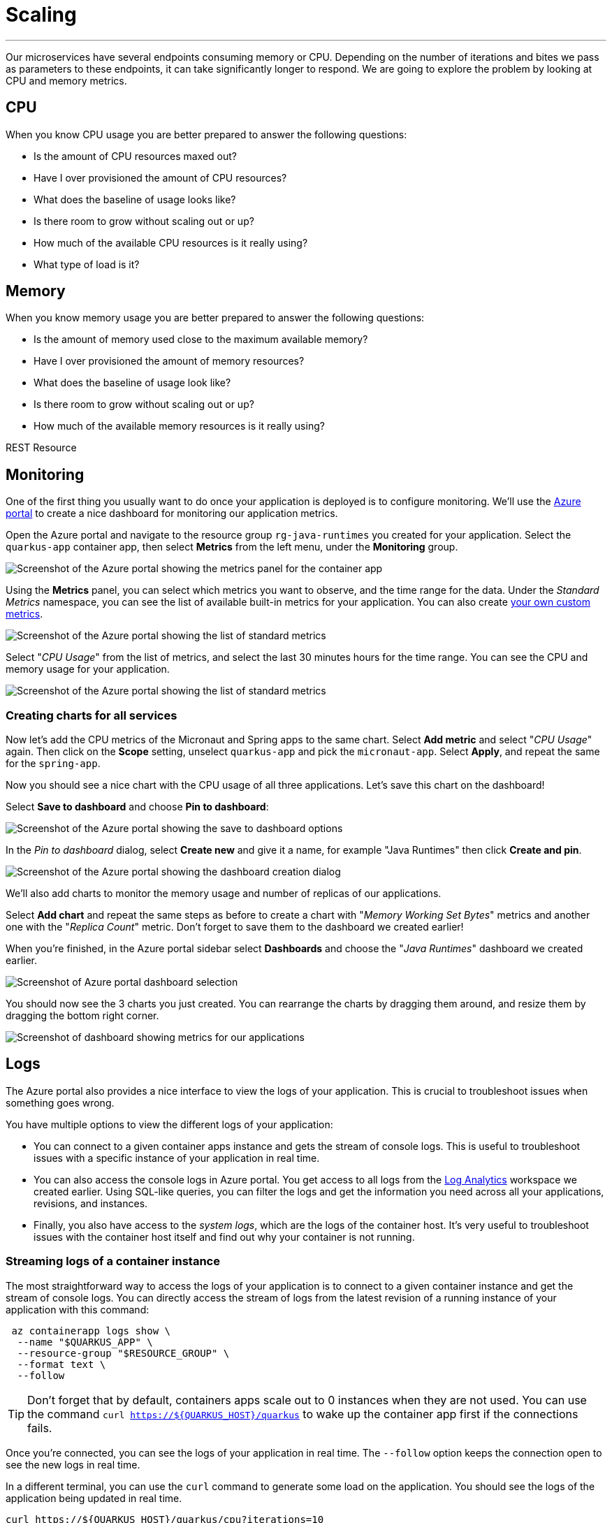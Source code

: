 [[scaling]]
= Scaling

'''

Our microservices have several endpoints consuming memory or CPU.
Depending on the number of iterations and bites we pass as parameters to these endpoints, it can take significantly longer to respond.
We are going to explore the problem by looking at CPU and memory metrics.

== CPU

When you know CPU usage you are better prepared to answer the following questions:

* Is the amount of CPU resources maxed out?
* Have I over provisioned the amount of CPU resources?
* What does the baseline of usage looks like?
* Is there room to grow without scaling out or up?
* How much of the available CPU resources is it really using?
* What type of load is it?

== Memory

When you know memory usage you are better prepared to answer the following questions:

* Is the amount of memory used close to the maximum available memory?
* Have I over provisioned the amount of memory resources?
* What does the baseline of usage look like?
* Is there room to grow without scaling out or up?
* How much of the available memory resources is it really using?

[[scaling-listing-rest-resource]]
.REST Resource
[source,indent=0]
----
----

== Monitoring

One of the first thing you usually want to do once your application is deployed is to configure monitoring.
We'll use the https://portal.azure.com[Azure portal] to create a nice dashboard for monitoring our application metrics.

Open the Azure portal and navigate to the resource group `rg-java-runtimes` you created for your application. Select the `quarkus-app` container app, then select *Metrics* from the left menu, under the *Monitoring* group.

image::../images/aca-metrics.png[Screenshot of the Azure portal showing the metrics panel for the container app]

Using the *Metrics* panel, you can select which metrics you want to observe, and the time range for the data. Under the _Standard Metrics_ namespace, you can see the list of available built-in metrics for your application. You can also create https://learn.microsoft.com/azure/azure-monitor/essentials/metrics-custom-overview?[your own custom metrics].

image::../images/standard-metrics.png[Screenshot of the Azure portal showing the list of standard metrics]

Select "_CPU Usage_" from the list of metrics, and select the last 30 minutes hours for the time range. You can see the CPU and memory usage for your application.

image::../images/metrics-cpu.png[Screenshot of the Azure portal showing the list of standard metrics]

=== Creating charts for all services

Now let's add the CPU metrics of the Micronaut and Spring apps to the same chart.
Select *Add metric* and select "_CPU Usage_" again. Then click on the *Scope* setting, unselect `quarkus-app` and pick the `micronaut-app`. Select *Apply*, and repeat the same for the `spring-app`.

Now you should see a nice chart with the CPU usage of all three applications. Let's save this chart on the dashboard!

Select *Save to dashboard* and choose *Pin to dashboard*:

image::../images/metrics-save.png[Screenshot of the Azure portal showing the save to dashboard options]

In the _Pin to dashboard_ dialog, select *Create new* and give it a name, for example "Java Runtimes" then click *Create and pin*.

image::../images/dashboard-create.png[Screenshot of the Azure portal showing the dashboard creation dialog]

We'll also add charts to monitor the memory usage and number of replicas of our applications.

Select *Add chart* and repeat the same steps as before to create a chart with "_Memory Working Set Bytes_" metrics and another one with the "_Replica Count_" metric. Don't forget to save them to the dashboard we created earlier!

When you're finished, in the Azure portal sidebar select *Dashboards* and choose the "_Java Runtimes_" dashboard we created earlier.

image::../images/dashboard-select.png[Screenshot of Azure portal dashboard selection]

You should now see the 3 charts you just created. You can rearrange the charts by dragging them around, and resize them by dragging the bottom right corner.

image::../images/dashboard-scale.png[Screenshot of dashboard showing metrics for our applications]

== Logs

The Azure portal also provides a nice interface to view the logs of your application. This is crucial to troubleshoot issues when something goes wrong.

You have multiple options to view the different logs of your application:

- You can connect to a given container apps instance and gets the stream of console logs. This is useful to troubleshoot issues with a specific instance of your application in real time.

- You can also access the console logs in Azure portal. You get access to all logs from the https://learn.microsoft.com/azure/azure-monitor/logs/log-analytics-overview[Log Analytics] workspace we created earlier. Using SQL-like queries, you can filter the logs and get the information you need across all your applications, revisions, and instances.

- Finally, you also have access to the _system logs_, which are the logs of the container host. It's very useful to troubleshoot issues with the container host itself and find out why your container is not running.

=== Streaming logs of a container instance

The most straightforward way to access the logs of your application is to connect to a given container instance and get the stream of console logs.
You can directly access the stream of logs from the latest revision of a running instance of your application with this command:

[source,shell]
----
 az containerapp logs show \
  --name "$QUARKUS_APP" \
  --resource-group "$RESOURCE_GROUP" \
  --format text \
  --follow
----

[TIP]
====
Don't forget that by default, containers apps scale out to 0 instances when they are not used. You can use the command `curl https://${QUARKUS_HOST}/quarkus` to wake up the container app first if the connections fails.
====

Once you're connected, you can see the logs of your application in real time. The `--follow` option keeps the connection open to see the new logs in real time.

In a different terminal, you can use the `curl` command to generate some load on the application. You should see the logs of the application being updated in real time.

[source,shell]
----
curl https://${QUARKUS_HOST}/quarkus/cpu?iterations=10
----

=== Viewing the console logs in Azure portal

You can also access the console logs in Azure portal. Using https://learn.microsoft.com/azure/azure-monitor/logs/log-analytics-overview[Log Analytics], you get access to all logs from all your applications, revisions, and instances. This means you can troubleshoot issues across all your applications, tracing requests as needed, which is crucial if your application use a microservices architecture.

Open the Azure portal and navigate to the resource group `rg-java-runtimes` you created for your application. Select the `logs-java-runtimes` container app, then select *Logs* from the left menu, under the *General* group.

By default, you are presented a list of pre-defined queries. Close this panel by clicking on the *X* button on the top right corner, as we'll create our own query.

image::../images/log-analytics.png[Screenshot of the Azure portal showing the logs analytics panel]

Log analytics queries use the https://docs.microsoft.com/en-us/azure/azure-monitor/log-query/query-language[Kusto query language], which is a SQL-like language. You can use the query language to filter the logs and get the information you need.

Let's start by creating a query to get the logs of the `quarkus-app` container app. Enter this query in the editor:

[source,sql]
----
ContainerAppConsoleLogs_CL
| where RevisionName_s == "quarkus-app--<REVISION_ID>"
----

You can get the app revision name by running the following command:

[source,shell]
----
az containerapp revision list \
  --name "$QUARKUS_APP" \
  --resource-group "$RESOURCE_GROUP" \
  --query "[0].name" --output tsv
----

Select *Run* to execute the query. You should see the logs of the `quarkus-app` container app.

image::../images/logs-query.png[Screenshot of the logs results in Azure portal]

For now, it's not very useful as it's the same logs we saw in the previous section. Let's add some filters to the query to search for error messages from the logs:

[source,sql]
----
ContainerAppConsoleLogs_CL
| where RevisionName_s == "quarkus-app--<REVISION_ID>"
| where Log_s !has "INFO"
| where Log_s contains "error"
----

Select *Run* to execute the query. If your application is working fine, you should not see any results.
Let's generate some errors by crashing the application with the following command:

[source,shell]
----
curl https://${QUARKUS_HOST}/quarkus/memory?bites=1000
----

Oops! We're trying to allocate more memory than the container has available, resulting in a crash because of our (crude) memory allocation algorithm.

If you run the query again, you should see the error message in the logs:

image::../images/logs-query-error.png[Screenshot of the logs results in Azure portal]

[TIP]
====
Of course, you can go much further with the query language. You can have a look at the https://learn.microsoft.com/en-us/azure/data-explorer/kql-quick-reference[quick reference] to play a bit with the queries.
====

We can make it easier to read by making the latest logs appear at the top of the results, and only show the time and message of the last 10 logs:

[source,sql]
----
ContainerAppConsoleLogs_CL
| where RevisionName_s == "quarkus-app--<REVISION_ID>"
| where Log_s !has "INFO"
| where Log_s contains "error"
| project TimeGenerated, Log_s
| sort by TimeGenerated desc
| take 10
----

And here we can quickly see our `OutOfMemoryError` error message.

image::../images/logs-query-error-2.png[Screenshot of the logs results in Azure portal]

We can save the query for later use by clicking on the *Save* button. You can then give it a name and a description, and a category to quickly find it later.

=== Viewing the system logs

While console logs are very useful to troubleshoot issues with your application, it won't be much help if your container is not running. In this case, you need to troubleshoot the container host itself. This is where the _system logs_ come in handy.

The system logs are the logs of the container host. They are very useful to troubleshoot issues with the container host itself and monitor its activity during provisioning operations.

System logs can be accessed the same way as console logs. Change the previous query in the editor to get the system logs:

[source,sql]
----
ContainerAppSystemLogs_CL
| where RevisionName_s == "quarkus-app--<REVISION_ID>"
| project TimeGenerated, Reason_s, Log_s
| sort by TimeGenerated desc
----

You should see the system logs of the `quarkus-app` container app, covering the whole lifecycle of the container.

image::../images/logs-system.png[Screenshot of the logs results in Azure portal]

== Load Testing

Now it's time to add some load to the application. This will allow us to see how the auto-scaling features works in Azure Container Apps.

To add some load to an application, you can do it locally using https://jmeter.apache.org[JMeter], but you can also do it remotely on Azure using https://azure.microsoft.com/services/load-testing[Azure Load Testing] and JMeter.

Azure Load Testing is a fully managed load-testing service built for Azure that makes it easy to generate high-scale load and identify app performance bottlenecks.
It is available on the https://azuremarketplace.microsoft.com[Azure Marketplace].

=== Setting up Azure Load Testing

To use Azure Load Testing, go to the https://portal.azure.com[Azure Portal], select *Create a resource* in the sidebar and search for "_Azure Load Testing_".

image::../images/portal-create-resource-load-testing.png[Screenshot of searching for Azure Load Testing in Azure Portal]

1. Select *Create*:
+
image::../images/load-testing-create.png[Azure Load Testing creation screen]

2. In the **Resource group** field, select the `rg-java-runtimes` that we created previously.

3. Set the name `lt-java-runtimes` for the load testing instance.

4. Set the location to match our previously created resources (East US).

5. Select **Review + Create**, then **Create**.

Creating a load testing resource can take a few moment.
Once created, you should see the Azure Load Testing available in your resource group: 

image::../images/load-testing-group.png[Screenshot of Azure Load Testing in Resource group]

Select `lt-java-runtimes`, and then click on *Tests* and then *Create*.

image::../images/load-testing-create-test.png[Screenshot of test creation]

1. You can either create a quick load test using a wizard, or create a load test using a JMeter script. Choose this second option.

2. Before uploading a JMeter script, create a load test by entering a name (eg. "_Make them fight_"), a description and select **Next**: 
+
image::../images/load-testing-jmeter.png[Screenshot of test setup]

3. Now that you are on the "Test plan" tab, you can upload the JMeter file (located under `scripts/jmeter/src/test/jmeter/load.jmx`) as well as the `user.properties` file. 
+
The JMeter file sets up a load campaign targetting the "cpu" endpoint.
+
Before uploading the `user.properties` file, make sure you change the properties so you target the `FightResource` endpoint URL:
+
[source,properties]
----
# Change these numbers depending on the load you want to add to the application
LOOPS=20
THREADS=2
RAMP=1

# Put your quarkus host here
QUARKUS_HOST=quarkus-app.mangodesert-f75fa955.eastus.azurecontainerapps.io
QUARKUS_PROTOCOL=https
QUARKUS_PORT=443

# Put your spring host here
SPRING_HOST=springboot-app.mangodesert-f75fa955.eastus.azurecontainerapps.io
SPRING_PROTOCOL=https
SPRING_PORT=443

# Put your micronaut host here
MICRONAUT_PROTOCOL=https
MICRONAUT_HOST=micronaut-app.mangodesert-f75fa955.eastus.azurecontainerapps.io
MICRONAUT_PORT=443
----

4. Select *Upload*, and choose "_User properties_" in the *File relevance* field of the `user.properties` file.
+
image::../images/load-testing-upload.png[Screenshot of test plan setup]

5. Select *Review + Create*, then *Create*.

=== Running the tests

After the test creation, it will start automatically after a short time.
When the test run finishes, you will get some metrics:

image::../images/load-testing-metrics.png[Screenshot of test run]

In the Azure portal sidebar, select *Dashboards* and go back to the "_Java Runtimes_" dashboard we created earlier.

If you take a look at the charts, you can see CPU and memory usage increase, and also that the number of replicas has increased from 1 replica to 10.
Azure Container Apps has scaled automatically the application depending on the load.

// TODO: update with 3 services
image::../images/dashboard-scale.png[Screenshot of dashboard showing load testing results]

== Scaling

// Set up CPU/Memory scaling
// Run load tests again with updated parameters
